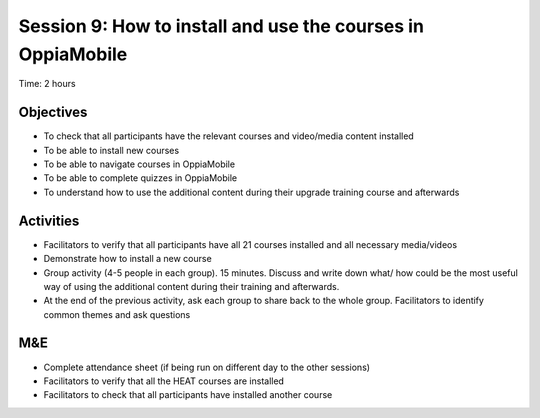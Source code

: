 Session 9: How to install and use the courses in OppiaMobile
==================================================================

Time: 2 hours

Objectives
-------------

* To check that all participants have the relevant courses and video/media content installed
* To be able to install new courses
* To be able to navigate courses in OppiaMobile
* To be able to complete quizzes in OppiaMobile
* To understand how to use the additional content during their upgrade training course and afterwards

Activities
--------------

* Facilitators to verify that all participants have all 21 courses installed and all necessary media/videos
* Demonstrate how to install a new course
* Group activity (4-5 people in each group). 15 minutes. Discuss and write down what/ how could be the most useful way of using the additional content during their training and afterwards. 
* At the end of the previous activity, ask each group to share back to the whole group. Facilitators to identify common themes and ask questions

M&E
---------

* Complete attendance sheet (if being run on different day to the other sessions)
* Facilitators to verify that all the HEAT courses are installed 
* Facilitators to check that all participants have installed another course